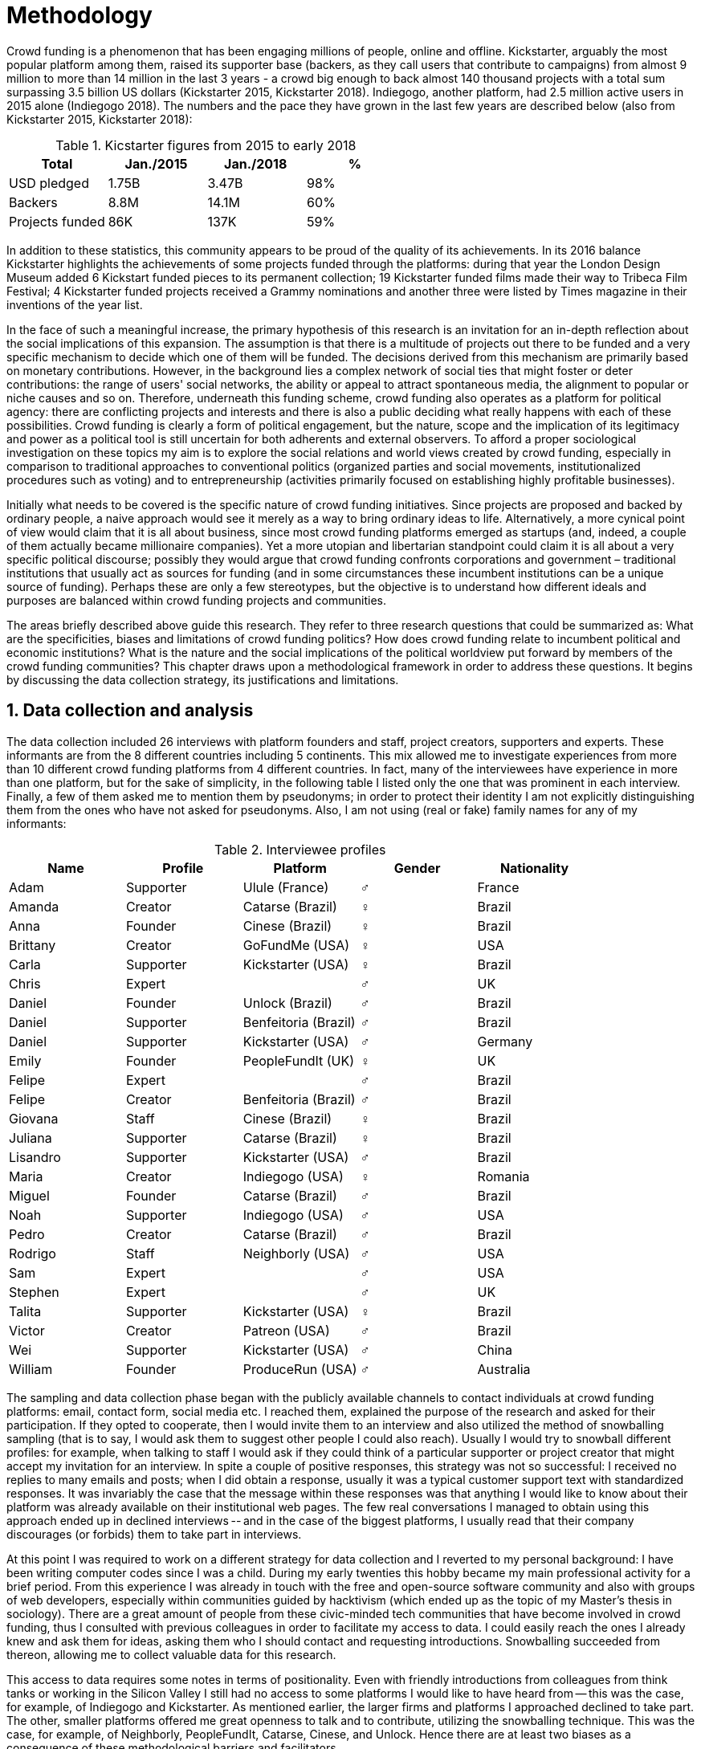 = Methodology
:numbered:
:sectanchors:
:icons: font
:stylesheet: ../contrib/print.css

Crowd funding is a phenomenon that has been engaging millions of people, online and offline. Kickstarter, arguably the most popular platform among them, raised its supporter base (backers, as they call users that contribute to campaigns) from almost 9 million to more than 14 million in the last 3 years - a crowd big enough to back almost 140 thousand projects with a total sum surpassing 3.5 billion US dollars (Kickstarter 2015, Kickstarter 2018). Indiegogo, another platform, had 2.5 million active users in 2015 alone (Indiegogo 2018). The numbers and the pace they have grown in the last few years are described below (also from Kickstarter 2015, Kickstarter 2018):

[%header, cols="<,^,^,^", format=csv]
.Kicstarter figures from 2015 to early 2018
|===
Total,Jan./2015,Jan./2018,%
USD pledged,1.75B,3.47B,98%
Backers,8.8M,14.1M,60%
Projects funded,86K,137K,59%
|===

In addition to these statistics, this community appears to be proud of the quality of its achievements. In its 2016 balance Kickstarter highlights the achievements of some projects funded through the platforms: during that year the London Design Museum added 6 Kickstart funded pieces to its permanent collection; 19 Kickstarter funded films made their way to Tribeca Film Festival; 4 Kickstarter funded projects received a Grammy nominations and another three were listed by Times magazine in their inventions of the year list.

In the face of such a meaningful increase, the primary hypothesis of this research is an invitation for an in-depth reflection about the social implications of this expansion. The assumption is that there is a multitude of projects out there to be funded and a very specific mechanism to decide which one of them will be funded. The decisions derived from this mechanism are primarily based on monetary contributions. However, in the background lies a complex network of social ties that might foster or deter contributions: the range of users' social networks, the ability or appeal to attract spontaneous media, the alignment to popular or niche causes and so on. Therefore, underneath this funding scheme, crowd funding also operates as a platform for political agency: there are conflicting projects and interests and there is also a public deciding what really happens with each of these possibilities. Crowd funding is clearly a form of political engagement, but the nature, scope and the implication of its legitimacy and power as a political tool is still uncertain for both adherents and external observers. To afford a proper sociological investigation on these topics my aim is to explore the social relations and world views created by crowd funding, especially in comparison to traditional approaches to conventional politics (organized parties and social movements, institutionalized procedures such as voting) and to entrepreneurship (activities primarily focused on establishing highly profitable businesses).

Initially what needs to be covered is the specific nature of crowd funding initiatives. Since projects are proposed and backed by ordinary people, a naive approach would see it merely as a way to bring ordinary ideas to life. Alternatively, a more cynical point of view would claim that it is all about business, since most crowd funding platforms emerged as startups (and, indeed, a couple of them actually became millionaire companies). Yet a more utopian and libertarian standpoint could claim it is all about  a very specific political discourse; possibly they would argue that crowd funding confronts corporations and government – traditional institutions that usually act as sources for funding (and in some circumstances these incumbent institutions can be a unique source of funding). Perhaps these are only a few stereotypes, but the objective is to understand how different ideals and purposes are balanced within crowd funding projects and communities.

The areas briefly described above guide this research. They refer to three research questions that could be summarized as: What are the specificities, biases and limitations of crowd funding politics? How does crowd funding relate to incumbent political and economic institutions? What is the nature and the social implications of the political worldview put forward by members of the crowd funding communities? This chapter draws upon a methodological framework in order to address these questions. It begins by discussing the data collection strategy, its justifications and limitations.

== Data collection and analysis

The data collection included 26 interviews with platform founders and staff, project creators, supporters and experts. These informants are from the 8 different countries including 5 continents. This mix allowed me to investigate experiences from more than 10 different crowd funding platforms from 4 different countries. In fact, many of the interviewees have experience in more than one platform, but for the sake of simplicity, in the following table I listed only the one that was prominent in each interview. Finally, a few of them asked me to mention them by pseudonyms; in order to protect their identity I am not explicitly distinguishing them from the ones who have not asked for pseudonyms. Also, I am not using (real or fake) family names for any of my informants:

[%header, cols="<,<,<,^,<", format=csv]
.Interviewee profiles
|===
Name,Profile,Platform,Gender,Nationality
Adam,Supporter,Ulule (France),♂,France
Amanda,Creator,Catarse (Brazil),♀,Brazil
Anna,Founder,Cinese (Brazil),♀,Brazil
Brittany,Creator,GoFundMe (USA),♀,USA
Carla,Supporter,Kickstarter (USA),♀,Brazil
Chris,Expert,,♂,UK
Daniel,Founder,Unlock (Brazil),♂,Brazil
Daniel,Supporter,Benfeitoria (Brazil),♂,Brazil
Daniel,Supporter,Kickstarter (USA),♂,Germany
Emily,Founder,PeopleFundIt (UK),♀,UK
Felipe,Expert,,♂,Brazil
Felipe,Creator,Benfeitoria (Brazil),♂,Brazil
Giovana,Staff,Cinese (Brazil),♀,Brazil
Juliana,Supporter,Catarse (Brazil),♀,Brazil
Lisandro,Supporter,Kickstarter (USA),♂,Brazil
Maria,Creator,Indiegogo (USA),♀,Romania
Miguel,Founder,Catarse (Brazil),♂,Brazil
Noah,Supporter,Indiegogo (USA),♂,USA
Pedro,Creator,Catarse (Brazil),♂,Brazil
Rodrigo,Staff,Neighborly (USA),♂,USA
Sam,Expert,,♂,USA
Stephen,Expert,,♂,UK
Talita,Supporter,Kickstarter (USA),♀,Brazil
Victor,Creator,Patreon (USA),♂,Brazil
Wei,Supporter,Kickstarter (USA),♂,China
William,Founder,ProduceRun (USA),♂,Australia,USA
|===

The sampling and data collection phase began with the publicly available channels to contact individuals at crowd funding platforms: email, contact form, social media etc. I reached them, explained the purpose of the research and asked for their participation. If they opted to cooperate, then I would invite them to an interview and also utilized the method of snowballing sampling (that is to say, I would ask them to suggest other people I could also reach). Usually I would try to snowball different profiles: for example, when talking to staff I would ask if they could think of a particular supporter or project creator that might accept my invitation for an interview. In spite a couple of positive responses, this strategy was not so successful: I received no replies to many emails and posts; when I did obtain a response, usually it was a typical customer support text with standardized responses. It was invariably the case that the message within these responses was that anything I would like to know about their platform was already available on their institutional web pages. The few real conversations I managed to obtain using this approach ended up in declined interviews -- and in the case of the biggest platforms, I usually read that their company discourages (or forbids) them to take part in interviews.

At this point I was required to work on a different strategy for data collection and I reverted to my personal background: I have been writing computer codes since I was a child. During my early twenties this hobby became my main professional activity for a brief period. From this experience I was already in touch with the free and open-source software community and also with groups of web developers, especially within communities guided by hacktivism (which ended up as the topic of my Master’s thesis in sociology). There are a great amount of people from these civic-minded tech communities that have become involved in crowd funding, thus I consulted with previous colleagues in order to facilitate my access to data. I could easily reach the ones I already knew and ask them for ideas, asking them who I should contact and requesting introductions. Snowballing succeeded from thereon, allowing me to collect valuable data for this research.

This access to data requires some notes in terms of positionality. Even with friendly introductions from colleagues from think tanks or working in the Silicon Valley I still had no access to some platforms I would like to have heard from -- this was the case, for example, of Indiegogo and Kickstarter. As mentioned earlier, the larger firms and platforms I approached declined to take part. The other, smaller platforms offered me great openness to talk and to contribute, utilizing the snowballing technique. This was the case, for example, of Neighborly, PeopleFundIt, Catarse, Cinese, and Unlock. Hence there are at least two biases as a consequence of these methodological barriers and facilitators.

First, I avoided any informant from my closer social network, reverting to acquaintances, not to friends, even if I was not interviewing them directly. They were entry points to the fieldwork, not informants -- in other words, in order to minimize bias I interacted with people I knew to reach people outside my regular network, expanding the sample from there.

Second, it is appropriate to highlight that the use of qualitative methods is not intended to generalize findings but aims at a detailed and in-depth description of a specific field. In my case I was cautious to avoid extending my arguments further than my data collection allowed me to. What follows is a careful discussion based on an important share of the crowd funding community: enthusiasts that at maximum are project creators in the big players such as Kickstarter and Indiegogo, but no voice from inside these big players. Maybe Catarse is an exception as it is the biggest crowdfunding platform operating in Brazil. But that just adds another layer in terms of positionality, that of my homeland: many of my previous contacts are Brazilian, and even if they have been working in many different countries, I have greater access to data in Brazil than in any other country.

Also, I have projects crowd funded through Catarse and Nós.vc and I have also contributed to projects on Catarse, Nós.vc, Indiegogo, Kickstarter and Patreon. Contacts from these projects were not considered for this research in order to minimize bias. Finally, during the research I informally monitored some social media and forums on the internet, looking for posts related to crowdfuding and some interviewees (then unknown to me) I approached after reading some post or comment that they shared publicly and which mentioned crowd funding.

The focus of the semi-structured interviews was on the point of view of the interviewees about society, business, politics and economics -- especially (but not restricted to) when it comes to crowd funding. In order to better grasp these views, the first part of the interviews did  not explicitly mention crowd funding but investigated interviewees' personal trajectory and identity: I asked them to introduce themselves, to tell me about what they like to do, how they make a living and other background information that allowed me to contextualize the experiences that they were about to share with me. The idea was to adopt a funnel-shaped questioning technique, narrowing down the subject (namely, crowd funding and politics) towards the final part of the interaction. By these means, informants might get to the specific subject spontaneously -- if not, the next steps of the funnel would discreetly attempt to direct the conversation in such a direction. My role as an interviewer was to guide the interviewee in such a direction only if certain topics had not emerged in a more spontaneous way (Kvale and Brinkmann 2009). At the maximum what was expected for the first part of the interviews was to have a brief idea about the interviewee’s general opinion on government, corporations, civic organizations, political views and attitudes. At this point these ideas were elicited from personal stories (when someone declined a job offer from a corporation in order to work in a NGO, for example) and not mentioned explicitly. The intention was to touch upon these aspects without intervention, that is to say, without stimulating the interviewee to relate these topics to crowd funding. This technique was employed to avoid the risk of making the interviewee stick to one or other concept just because the interviewer mentioned it -- and not because it was already part of the interviewee’s own point of view (Kvale and Brinkmann 2009).

The following step of the funnel is the interviewees' relationship with crowd funding; this step varied according to the informant's profile. For founders and managers, the conversation focused on how they situate their business within society, their choice to found, or work for, a crowd funding enterprise (and their motives to not work elsewhere when that was the case). For project creators, the exploration shifted towards the reasons why they opted to count on crowd funding instead of other funding possibilities. For supporters, the focus was on what had driven them to take part in crowd funding campaigns, their expectations and feeling about such experiences. Finally, with experts, I would inquire about how they ended up in their field of expertise. My experience in this block of the interviewed confirmed that the context provided by their personal background was a pretty useful interviewing technique: usually the transition to this part of the interview was seamless and spontaneous, as a sort of continuation of their life trajectory at a certain point. This was valuable in terms of the non-intervention methodology described above. Moreover, during the interview and the analysis, the personal background offered important hints to expand on informants' experiences with crowd funding.

After getting to the main subject, that is to say, after the interview had definitively shifted towards crowd funding,  the last block addressed interviewees' opinions and views about crowd funding in a broader sense. The investigation inquired about what interviewees expect from crowd funding, how they position it within more traditional social spheres (such as business, politics or culture), and yet verified the possibility of a more aspirational approach when it comes to the social context. If needed, I would more firmly conduct the conversation in a way that invited them to share with me their perceptions of themselves within society — that is to say, how they position themselves facing a given cultural, political and economic context. By these means, the objective was to grasp their collective and individual expectations related to crowd funding mechanisms and to society in general.

The following table summarizes this funnel shaped design, moving from a more open and spontaneous conversation to a more focused and guided one:

[%header, format=csv]
.Funnel-shaped interviewing technique
|===
Stage, Objectives, Typical topics
"*1. Personal background* (more open, more spontaneity)", Contextualize and better comprehend each interviewee,"Who they are, who do they work with, what do they enjoy in their free time, educational and professional background."
*2. Crowd funding experience*, In-depth understating of their relationship with crowd funding,"How did they get involved with crowd funding, drivers & barriers they feel, how they perceive other funding alternatives."
"*3. Values, objectives & aspirations* (more focused, more guided)", "Comprehension of the core values guiding them, projection of their will in terms of social, economic, cultural and political change", "Whether they consider crowd funding political or not, what they are trying to achieve in life (and how crowdfunding might or might not contribute), what are the main issues to be tackled in society (and how crowd funding relates to them)."
|===

The interviews were held in person or remotely (using telephone, VoIP or video conference) between May 2014 and December 2015. The context lacking in the remote interviews was not considered to represent a relevant loss of data in this particular case. Among other reasons, most participants were expected to be articulate and used to expressing themselves in public -- after all they are entrepreneurs who have founded and who manage online platforms, or they put their own projects online to public, or who voluntarily engaged with these projects, spreading the word about them. 

The content of the interviews were recorded (according to the consent of the interviewee), transcribed and analyzed. Next, the data went through a process of labeling and condensation of meaning. These labels (sometimes also referred as "codes" in methodological literature) and these meanings are a key aspect of qualitative content analysis: in practical terms, they “are immediate, are short, and define the action or experience described” (Kvale and Brinkman 2009:202). Labeled sentences and paragraphs were then grouped in similar topics, such as incumbent institutions, internet culture and lifestyle. Inside these groups, many subgroups emerged:

* _Incumbent institutions_: corporations, governments, NGOs and volunteering;
* _Internet culture_: crowd funding, hacker culture, online collaboration and social networks;
* _Lifestyle_: life trajectory, personal motivations and values, maker culture, relationship to money and career, freedom and autonomy, collaborative cultures, commons, communities and networks, politics, sharing economy and social entrepreneurship.

Each of these groups and subgroups were revisited later, that is to say, after I read the transcriptions and labeled their meaningful parts, I re-read every bit, not in the context of the interview, but group by group – or, more precisely, subgroup by subgroup. This allowed me to have a better understanding of each of these categories and their meaning to my interviewees. It is worth noting that these labels emerged both from my hypothesis (that is to say, _a priori_ to data collection) and from the data collection process (that is to say, _a posteriori_, when a topic was recurrent in many interviews and I considered it relevant and created a label for it). Also, the same sentence or paragraph could hold as many labels as needed to give it the proper weight – and that allowed me to link groups and subgroups, understating the relationship between them according to my informants' point of view.

This framework made it possible to navigate through relevant topics which emerged from the data collection, linking them and understanding how they impacted upon each other; in other words, it allowed me to create inductive clusters based on the world views of the interviewees. In addition, when part of the clusters acted as a central node connecting many different topics, this was considered a very relevant area – that was the case in the relationship to money and autonomy, which became chapters in this thesis. That way, in Kvale and Brinkman's (2009:202) terms,

[quote]
the analysis has gradually moved from descriptive to more theoretical levels, leading to a ‘saturation’ of the material by coding process, when no new insights and interpretations seem to emerge from further codings.

Additionally, this content was triangulated with other sources, with data collected from the platforms themselves and from the interviewees' online public profiles. This process allowed a contextual interpretation of the meaning of these units of information, as well as validation of the content of the interviews. Validity and reliability emerged from the constant comparison and association between these different sources, offering consistency to the analysis (Golafshani 2003).

== The broad and nuanced crowd funding community

Addressing the ways through which people create and reinvent relationships using digital medias is not a trivial task. According to Beer and Burrows (2007), a powerful way to address the dynamics of the internet is to opt for descriptive accounts, reconceptualizing spheres that are being redefined by online communities and tools. For them, the challenge is "to construct more complete and differentiated descriptions of what is happening" and to give an account of "who is involved, and the practices entailed, in order to inform and enrich new concepts or reworkings of our theoretical staples."

Moreover, when dealing with social research on science and technology there are two commonplace analytical simplifications: either social reality is determined by the technological artifacts (leaving no agency for humans) or technological artifacts are fully interpreted and signified by human agency (considering technological artifacts as merely subjects of human action). The idea is to be "in-between" these extremes, an approach that "allows us to understand technological innovation and social changes as an interplay between solid technological capacities, and the social situation of their development and use" (Allen-Robertson 2013:12). In other words, the idea is to be sensitive not only to the possibilities and limitations brought to life by technological artifacts, but also to the appropriations and semantics developed through their usage.footnote:[This approach is also based in what Hutchby (2001) called _affordances_.]

That said, it is worth reinforcing that the technology put forward by crowd funding platforms is not at the core of this research as much as the possibilities opened by its usage. The technology is relevant in as far as it can be used to understand changes in the dynamics of society. As the next chapters explore, that is the case, for example, in the way a certain group of social actors perceive others around them (other people, other institutions) depending on how they embrace intellectual property (proprietary or free and open source code). But that is also the case in terms of broader social impacts, such as the resurgence of the idea of the prosumer due to new communication possibilities and cheaper alternatives for production (Ritzer 2015, Ritzer 2014, Ritzer and Jurgenson 2010)footnote:[It is considered a resurgence since the first use of the term _prosumer_, in the 1980s, was proposed by a futurologist (Toffler 1980), and only a couple of decades later the idea could be embraced as a rooted academic perspective.] A simplistic take on that issue could take into account merely how the mechanics of production has changed: on the one hand, the internet has decentralized communication, that is to say, in a different way from newspaper, radio and TV centralized broadcasting, in that the internet allows everyone involved to receive _and_ send information over the network; on the other hand, a couple of decades ago, in order to disseminate a text one had written, one would need to spend a huge amount on its printing and distribution. As a result, subsequent to the popularization of the internet, it is now basically free to write and publish a multitude of texts online. Technology, economy and production as a whole have changed and surely these novelties and its impacts cannot be downplayed. However the social sciences ought to go beyond that point and focus on how capitalism (as well as other power institutions around it) was reshaped by the new culture developed among the multitude of internet users (Ritzer 2015, Ritzer 2014, Ritzer and Jurgenson 2010).

These overarching social rearrangements are not obvious, especially when the technological and social innovations underpinning them are in their infancy. Crowd funding platforms are relatively new and in cases like that, the mindset of members of this community is a powerful indicator about what can be expected from this new social group and its potential impact upon society. Therefore, capturing the world views pushing people into these platforms is the approach of this research. The idea underlying this methodological choice considers that social actors' conceptual framework can limit and determine action or, yet, can completely re-conceptualize it (Ragin 1994). Moreover, "at any particular time, one should be prepared to find that governing concepts can, and often do, lag behind the behavioral requirements of the case" (Ragin 1994:92). The combination of the descriptive approach suggested by Beer and Burrow (2007), together with the stress on world views, paved the way to yet another methodological recourse: referring to semi-structured in-depth interviews as the main source of data collection. I held 26 interviewees with people engaged with crowd funding and throughout these interactions I could learn about how they see themselves in the world and collect relevant information about their own backgrounds. This context allowed me to comprehend their opinions, choices and values in an insightful way and it was then possible to conduct a rich sociological analysis of their 'governing concepts,' especially when it came to their engagement with crowd funding.

In some sense, this strategy is similar to Weber's (1976) and Boltanski & Chiapello's (2011) argument that underlying motivations and deterrents are fundamental to understand how society is organized. If this research differs from the historical and document data collection, it is similar to Weber's assumption that psychological sanctions that originated within some protestant sects had unforeseen behavioral impacts on society, and it is similar to Boltanski & Chiapello's assumption that a certain ideology can justify not only the engagements with capitalism, but always explain different and changing engagement throughout time. Given the emerging aspect of crowd funding, it is not possible to follow the document data collection (Land and Taylor 2014), therefore the option for interactions with people involved in crowd funding through semi-structured interviews appears once more as a solid methodological choice for this research.

Some scholars argue that qualitative social research might fail in achieving theoretical relevance outside the field in which data was collected.footnote:[That is, for example, a risk in referring to qualitative research and a grounded theory approach, as put by Blakie (2010). In spite of that, it is worth highlighting that the author does not discourage the employment of this methodological approaches.] However, when it comes to this specific research, a quantitative measure could be problematic. On the one hand, the amount of money changing hands, the market value of platforms, the number of people involved, or the enormity of the projects being executed would probably be weak measures to compare these new communities with incumbent institutions such as corporations and governments. On the other hand, measuring the economic impact or running surveys on people's opinions related to crowd funding would be strategies that do not interact so well with explicitly qualitative concepts such as world views and governing concepts that predate more significant social changes. Given the contemporaneity of crowd funding and the potential of internet communities to impact incumbent institutions (Allen-Robertson 2013, Ritzer 2015, Ritzer 2014, Ritzer and Jurgenson 2010), this qualitative approach is relevant for comprehending a wider movement that includes different branches of internet groups, such as crowdsourcing, sharing and collaborative economy, social networks, free and open source software and hardware, makers movements, hacker and open spaces and so on. Mapping the moral grounds (Weber 1976, Boltanski & Chiapello 2011) and the conceptual framework (Ragin 1994) of crowd funding is a way to pinpoint ideals that might be relevant to many of these new communities (for example, as in Taylor & Land 2014). As Bellah _et al_ (2008:275) highlighted, approaches like that are able to grasp rich sociological insights:

[quote]
[The] focus [on political economy] makes sense in that government and the corporations are the most powerful structures in our society and affect everything else, including our culture and our character. But as an exclusive concern, such a focus is severely limited. Structures are not unchanging. They are frequently altered by social movements, which grow out of, and also influence, changes in consciousness, climates of opinion, and culture. We have followed Tocqueville and other classical social theorists in focusing on the mores — the 'habits of the heart' … It make sense to study the mores not because they are powerful — in the short run, at least, power belongs to the political and economic structures — but for two other reasons. A study of the mores gives us insight into the state of society, its coherence, and its long-term viability. Secondly, it is in the sphere of the mores, and the climates of opinion they express, that we are apt to discern incipient changes of vision — those new flights of the social imagination that may indicate where society is heading.

Considering the approach described above, the interviewing method offered in-depth qualitative understanding of the world views related to the emergence of the crowd funding phenomenon. Furthermore, this source was considered together with a textual analysis based on the websites and materials circulated by the platforms and the community as a whole. The analysis of both sources enabled inferences on the social, cultural, economic, moral and political foundations of these world views. The aim is to assess interviewees' points of view, and to inquire about how they locate themselves within society — or, in other words, to grasp their own world views, values, references and aspirations. Finally, these findings are invaluable information to propose guidelines for a conceptual framework which takes account of the social relations between people in the crowd funding community and social institutions, a framework that ultimately helps us in understanding the social role played by and aspired to of these social actors.

Although Wikipedia (2015) lists roughly 100 active platforms,footnote:[This figure is from 2015. In May 2014 this same Wikipedia article mentioned only 60 crowd funding platforms. This is a 60% increase in platform numbers in 12 months.] this is clearly an incomplete list. For example, Catarse is a Brazilian platform built on an open source license.footnote:[Catarse (2015a) operates under MIT License.] This means anyone is free to use their source code to build a new platform. According to Catarse's wiki (2015b) there are 15 active platforms based on their source code, roughly half of them operating in countries other than Brazil (including locations such as the USA, Canada, Denmark and Argentina). Most of these platforms, including Catarse itself, are not included in Wikipedia's list. Such diversity has to be taken into account in the interview strategy for this research. During this qualitative investigation an important challenge is to grasp the variety of possible different purposes behind different platforms. To contemplate this diversity, two main strategies were adopted during the sampling in order to understand as many world views as possible.

First, the interviews were held with three different types of profile: platforms founders and staff, people submitting projects to these platforms (project creators), and people backing these projects (project supporters). For each founder or staff interviewed, the idea was to interview two project creators and three project supporters -- this would allow for having informants with differing points of views within the crowd funding community. In essence, this ratio was mostly used as a rule of thumb, not as a restrictive or normative guideline, especially because these categories overlap: most of the time a founder is also a project supporter or even a project creator; most project creators have usually backed some projects in the past, and are often still backing projects during and after their own campaigns. In spite of that, keeping these three profiles in mind allowed the analysis to move from an arguably idealistic point of view in the case of founders (whether it be business or common good based, just to mention two opposing examples), to more pragmatic standpoints from project supporters. In addition to these profiles directly involved in the crowd funding community I also spoke to experts in topics relevant to the field: scholars and entrepreneurs in areas such as sharing economy, tech startups and social impact-driven ventures.

Second, there are three main characteristics of crowd funding platforms to be considered. These characteristics relates from how platforms design their business model, to the way that they deal with their own intellectual property, and to the curatorial layer sometimes included in their service. Details about four specific platforms are helpful in clarifying and illustrating these characteristics, namely: Indiegogo, the first crowd funding platform, and one of the most widely known; Kickstarter, the so-called largest crowd funding platform in the world;footnote:[The "largest" is read over the news without an objective measure or comparison with other platforms (e.g. Canadian Press, 2013).] Catarse, the first open source one; and Patreon, the first one to offer a recurring funding mechanism.footnote:[In terms of the kind of projects hosted by these platforms, all of them vary widely. Even if they were created with some kind of public or projects in mind (for example, Indiegogo and Kickstarter primary focus was on creative projects, while Patreon and Catarse focuses are on artistic and cultural projects), they are open enough to host projects that vary considerably: from movies and music, to software and hardware technology development, including sports, civic actions, political organization, and education. Hence the directions publicly announced might be internal guidelines and not something clearly perceived by the general public.]

When it comes to their business models, the basic difference between Indiegogo, Kickstarter and Catarse is that the first one charges a higher fee (a percentage of the total value pledged), but the project creator can collect the money pledged even if the target is not reached within a given deadline — this model is known as 'keep-it-all.' On the other hand, the other two charge a smaller fee (also a percentage over the total value pledged), but if the project target is not reached until the deadline, all the money returns to the backers and no fees are collected (nor any funds passed to the project creator) — this model is known as 'all-or-nothing.' Crowd funding campaigns under this model, they claim, are stronger in terms of engagement: supporters, in order to contribute to the success of the funding campaign, need to spread the word about the project if they want it to succeed. Supporters as well as creators need to work together to bring more attention to the initiative. Finally, Patreon inaugurated the idea of a 'recurring' contribution: instead of backing a specific project, usually with a higher amount (for example, 20 dollars for the recording of a music album), the idea is to contribute with smaller amounts to an ongoing project (for example, 1 dollar per month for a certain musician, or 1 dollar each time this musician shares a new song). If the 'all-or-nothing' scheme is said to foster engagement, this engagement tends to fade away once the project is finished (in the example, when the recorded album is delivered). Alternatively, the 'recurrent' method would extend the engagement between project creators and its supporters for an undefined period of time. Arguably this mechanism would risk a less intense engagement since it lacks a specific deadline and target.

Catarse is the only open source platform among them; the other three platforms are based on proprietary software. Interestingly there was a huge difficulty in reaching someone from Kickstarter to be interviewed for this research. Also, several interviewees (from other platforms) told the very same story: Kickstarter do not talk with 'copycats,' as one interviewee told me. If Indiegogo, Kickstarter and Patreon, by protecting their code, suggest that they operate as a more traditional business, protecting the engine from possible competitors,footnote:[Regarding Kickstarter, it could be added that they eventually get involved in judicial cases around patents for their 'all-or-nothing' model (Purewal 2011).] Catarse opts for a different market philosophy, offering its source code openly without any apparent fear that some 'copycat' would be a risk to them. In fact, Catarse developers seem to express the complete opposite idea: they are actually helping other developers using their source code (they are very active in their collaborative channels: their open repository and their open mail list is dedicated to developers). Certainly the idea is not to affirm that embracing proprietary software is an indicator of a less friendly behavior towards others in the field of crowd funding, however, such findings cannot pass unnoticed. In order to support the opposite idea, that is to say, in order to disfavor any relationship between proprietary software and openness to connect with other stakeholders, one of Catarse's core developers told me that there were some conversations between Catarse and Indiegogo in which they intended to merge Indiegogo's and Catarse's source code. The merging has never occurred, but the point is that different stories might point in different directions, requiring the analysis to pay attention to specific combinations of characteristics and avoiding rushing into conclusions. In summary, the point is that these categories might illuminate one aspect or another, but they are not deterministic in any sense.

Finally, considering the curatorial layer, Kickstarter, Catarse and Patreon tend to have a more prominent curatorial layer: people from the platform tend to work together with the project creators before and during the campaign. The focus is on refining the content to be published online in an attempt to make the project more likely to succeed. As some informants argued, this is the difference between having a thicket or a garden: they carefully cultivate every project, as gardeners cultivate their flowers, in order to raise the bar when it comes to the projects and campaigns. Indiegogo is more open and users can submit projects without the explicit platform 'seal of approval.'

In that sense, these three characteristics — intellectual property (proprietary or open source software), business model (keep-it-all, all-or-nothing, recurrent), and content policy (the relevance put on the curatorial layer) — are key points to link world views sustained by interviewees to the core concepts in case: contemporary conditions for politics, individualism and disconnectedness. Moreover, this initial group of platforms covered crowd funding in different countries. Patreon is mostly an American platform, while Catarse is a Brazilian one (in the sense of the geographical distribution of project creators and supporters). Kickstarter was launched officially in the USA, the UK and Canada (Canadian Press 2013). And Indiegogo (2012) hosts projects from all over the world, working with five different currencies (American Dollars, Canadian Dollars, Australian Dollars, Euros and British Pounds). However, in addition to these four platforms, several others have their own peculiarities, offering different points of view that should also be considered; for example Cinese, also a Brazilian crowd funding platform, is focused on meaningful meetings supporting non-traditional learning; Beacon, which is a platform for independent writers and journalists to get recurrent contributions to keep writing new pieces; or yet MedStartr, a platform based on Catarse's source code, built exclusively to crowd fund medical projects (their catchphrase claims that ordinary people's interests, not multinational corporations, should drive medical innovation). By focusing on a sample distribution that covers all this diversity (profiles, intellectual property, business model, content policy, niches), this research covered different backgrounds, cultures, demographics and geographical differences.

